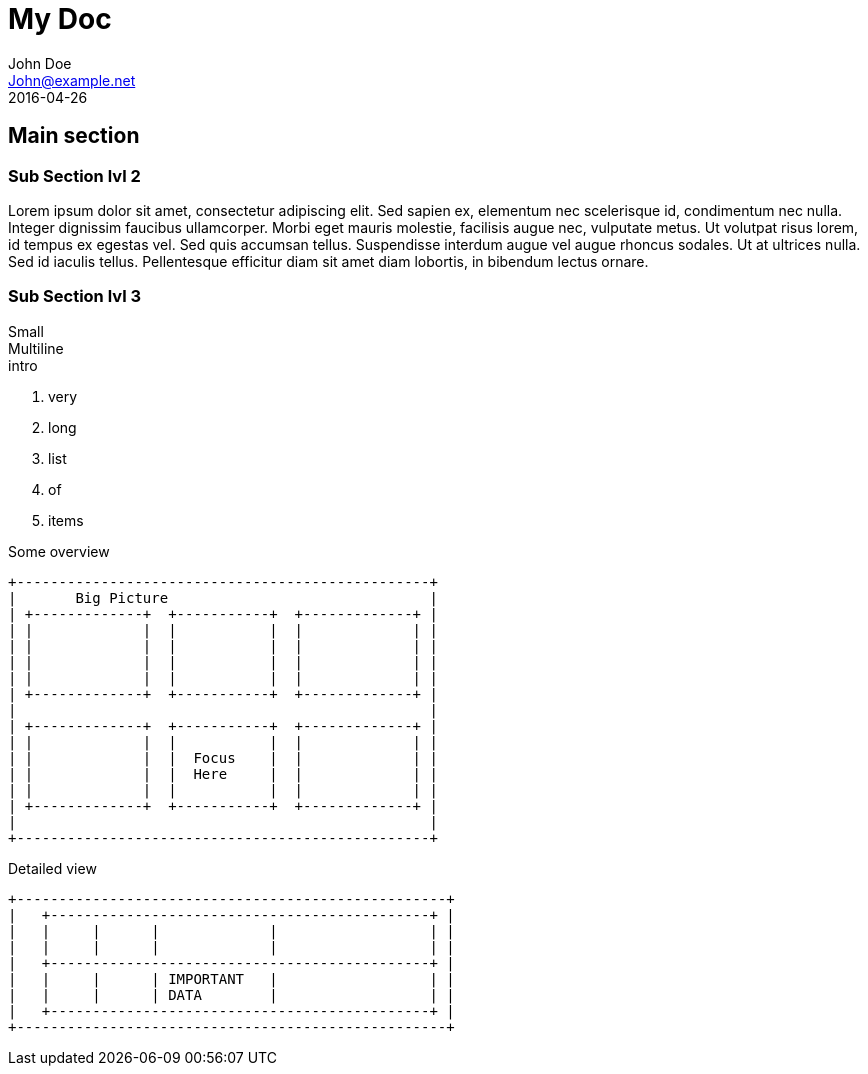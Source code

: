 = My Doc
John Doe <John@example.net>
:revdate: 2016-04-26

== Main section

=== Sub Section lvl 2

Lorem ipsum dolor sit amet, consectetur adipiscing elit. Sed sapien ex, elementum nec scelerisque id, condimentum nec nulla. Integer dignissim faucibus ullamcorper. Morbi eget mauris molestie, facilisis augue nec, vulputate metus. Ut volutpat risus lorem, id tempus ex egestas vel. Sed quis accumsan tellus. Suspendisse interdum augue vel augue rhoncus sodales. Ut at ultrices nulla. Sed id iaculis tellus. Pellentesque efficitur diam sit amet diam lobortis, in bibendum lectus ornare. 

=== Sub Section lvl 3

Small +
Multiline +
intro

. very
. long
. list
. of
. items

ifdef::backend-revealjs[=== !]

Some overview

----
+-------------------------------------------------+
|       Big Picture                               |
| +-------------+  +-----------+  +-------------+ |
| |             |  |           |  |             | |
| |             |  |           |  |             | |
| |             |  |           |  |             | |
| |             |  |           |  |             | |
| +-------------+  +-----------+  +-------------+ |
|                                                 |
| +-------------+  +-----------+  +-------------+ |
| |             |  |           |  |             | |
| |             |  |  Focus    |  |             | |
| |             |  |  Here     |  |             | |
| |             |  |           |  |             | |
| +-------------+  +-----------+  +-------------+ |
|                                                 |
+-------------------------------------------------+
----

ifdef::backend-revealjs[=== !]

Detailed view

----
+---------------------------------------------------+
|   +---------------------------------------------+ |
|   |     |      |             |                  | |
|   |     |      |             |                  | |
|   +---------------------------------------------+ |
|   |     |      | IMPORTANT   |                  | |
|   |     |      | DATA        |                  | |
|   +---------------------------------------------+ |
+---------------------------------------------------+
----
